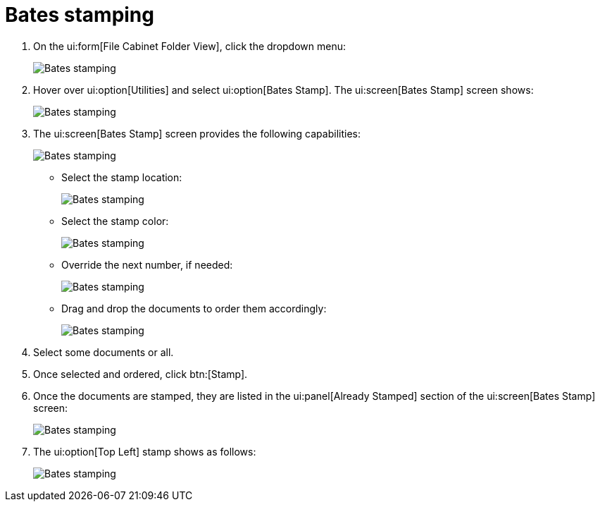 // vim: tw=0 ai et ts=2 sw=2
= Bates stamping

. On the ui:form[File Cabinet Folder View], click the dropdown menu:
+
image::bates-stamp/image001.jpg[Bates stamping]

. Hover over ui:option[Utilities] and select ui:option[Bates Stamp].
  The ui:screen[Bates Stamp] screen shows:
+
image::bates-stamp/image002.png[Bates stamping]

. The ui:screen[Bates Stamp] screen provides the following capabilities:
+
image::bates-stamp/image003.jpg[Bates stamping]

** Select the stamp location:
+
image::bates-stamp/image004.jpg[Bates stamping]

** Select the stamp color:
+
image::bates-stamp/image005.jpg[Bates stamping]

** Override the next number, if needed:
+
image::bates-stamp/image006.png[Bates stamping]

** Drag and drop the documents to order them accordingly:
+
image::bates-stamp/image007.jpg[Bates stamping]

. Select some documents or all.

. Once selected and ordered, click btn:[Stamp].

. Once the documents are stamped, they are listed in the ui:panel[Already Stamped] section of the ui:screen[Bates Stamp] screen:
+
image::bates-stamp/image008.jpg[Bates stamping]

. The ui:option[Top Left] stamp shows as follows:
+
image::bates-stamp/image009.png[Bates stamping]
